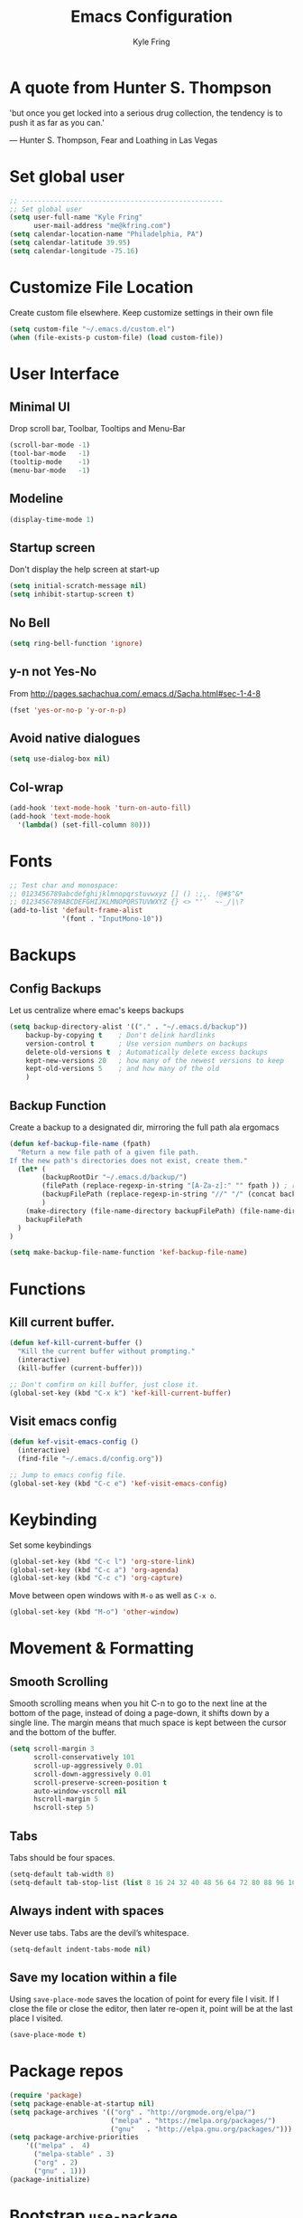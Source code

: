 #+TITLE: Emacs Configuration
#+AUTHOR: Kyle Fring
#+EMAIL: me@kfring.com
#+OPTIONS: toc:t num:nil

* A quote from Hunter S. Thompson
'but once you get locked into a serious drug collection,
the tendency is to push it as far as you can.'

       --- Hunter S. Thompson, Fear and Loathing in Las Vegas
* Set global user

#+BEGIN_SRC emacs-lisp
;; --------------------------------------------------
;; Set global user
(setq user-full-name "Kyle Fring"
	  user-mail-address "me@kfring.com")
(setq calendar-location-name "Philadelphia, PA")
(setq calendar-latitude 39.95)
(setq calendar-longitude -75.16)
#+END_SRC

* Customize File Location
Create custom file elsewhere.
Keep customize settings in their own file 

#+BEGIN_SRC emacs-lisp
(setq custom-file "~/.emacs.d/custom.el")
(when (file-exists-p custom-file) (load custom-file))
#+END_SRC

* User Interface
** Minimal UI
Drop scroll bar, Toolbar, Tooltips and Menu-Bar
#+BEGIN_SRC emacs-lisp
(scroll-bar-mode -1)
(tool-bar-mode   -1)
(tooltip-mode    -1)
(menu-bar-mode   -1)
#+END_SRC

** Modeline
#+BEGIN_SRC emacs-lisp
(display-time-mode 1)
#+END_SRC

** Startup screen
Don't display the help screen at start-up
#+BEGIN_SRC emacs-lisp
(setq initial-scratch-message nil)
(setq inhibit-startup-screen t)
#+END_SRC

** No Bell
#+BEGIN_SRC emacs-lisp
(setq ring-bell-function 'ignore)
#+END_SRC

** y-n not Yes-No
From http://pages.sachachua.com/.emacs.d/Sacha.html#sec-1-4-8

#+BEGIN_SRC emacs-lisp
(fset 'yes-or-no-p 'y-or-n-p)
#+END_SRC

** Avoid native dialogues
#+BEGIN_SRC emacs-lisp
(setq use-dialog-box nil)
#+END_SRC

** Col-wrap

#+BEGIN_SRC emacs-lisp
  (add-hook 'text-mode-hook 'turn-on-auto-fill)
  (add-hook 'text-mode-hook
    '(lambda() (set-fill-column 80)))
#+END_SRC

* Fonts

#+BEGIN_SRC emacs-lisp
;; Test char and monospace:
;; 0123456789abcdefghijklmnopqrstuvwxyz [] () :;,. !@#$^&*
;; 0123456789ABCDEFGHIJKLMNOPQRSTUVWXYZ {} <> "'`  ~-_/|\?
(add-to-list 'default-frame-alist
             '(font . "InputMono-10"))
#+END_SRC

* Backups
** Config Backups
Let us centralize where emac's keeps backups

#+BEGIN_SRC emacs-lisp
(setq backup-directory-alist '(("." . "~/.emacs.d/backup"))
	backup-by-copying t    ; Don't delink hardlinks
	version-control t      ; Use version numbers on backups
	delete-old-versions t  ; Automatically delete excess backups
	kept-new-versions 20   ; how many of the newest versions to keep
	kept-old-versions 5    ; and how many of the old
	)
#+END_SRC

** Backup Function
   Create a backup to a designated dir, mirroring the full path ala ergomacs

#+BEGIN_SRC emacs-lisp
(defun kef-backup-file-name (fpath)
  "Return a new file path of a given file path.
If the new path's directories does not exist, create them."
  (let* (
		(backupRootDir "~/.emacs.d/backup/")
		(filePath (replace-regexp-in-string "[A-Za-z]:" "" fpath )) ; remove Windows driver letter in path, for example, “C:”
		(backupFilePath (replace-regexp-in-string "//" "/" (concat backupRootDir filePath "~") ))
		)
	(make-directory (file-name-directory backupFilePath) (file-name-directory backupFilePath))
	backupFilePath
  )
)

(setq make-backup-file-name-function 'kef-backup-file-name)
#+END_SRC

* Functions
** Kill current buffer.

#+BEGIN_SRC emacs-lisp
(defun kef-kill-current-buffer ()
  "Kill the current buffer without prompting."
  (interactive)
  (kill-buffer (current-buffer)))

;; Don't comfirm on kill buffer, just close it.
(global-set-key (kbd "C-x k") 'kef-kill-current-buffer)
#+END_SRC

** Visit emacs config
#+BEGIN_SRC emacs-lisp
(defun kef-visit-emacs-config ()
  (interactive)
  (find-file "~/.emacs.d/config.org"))

;; Jump to emacs config file.
(global-set-key (kbd "C-c e") 'kef-visit-emacs-config)
#+END_SRC

* Keybinding
Set some keybindings
#+BEGIN_SRC emacs-lisp
(global-set-key (kbd "C-c l") 'org-store-link)
(global-set-key (kbd "C-c a") 'org-agenda)
(global-set-key (kbd "C-c c") 'org-capture)
#+END_SRC

Move between open windows with =M-o= as well as =C-x o=.
#+BEGIN_SRC emacs-lisp
  (global-set-key (kbd "M-o") 'other-window)
#+END_SRC

* Movement & Formatting
** Smooth Scrolling
Smooth scrolling means when you hit C-n to go to the next line
at the bottom of the page, instead of doing a page-down,
it shifts down by a single line. The margin means that
much space is kept between the cursor and the bottom of the buffer.
#+BEGIN_SRC emacs-lisp
(setq scroll-margin 3
	  scroll-conservatively 101
	  scroll-up-aggressively 0.01
	  scroll-down-aggressively 0.01
	  scroll-preserve-screen-position t
	  auto-window-vscroll nil
	  hscroll-margin 5
	  hscroll-step 5)
#+END_SRC

** Tabs
Tabs should be four spaces.
#+BEGIN_SRC emacs-lisp
(setq-default tab-width 8)
(setq-default tab-stop-list (list 8 16 24 32 40 48 56 64 72 80 88 96 104 112 120))
#+END_SRC

** Always indent with spaces
Never use tabs. Tabs are the devil’s whitespace.
#+BEGIN_SRC emacs-lisp
  (setq-default indent-tabs-mode nil)
#+END_SRC

** Save my location within a file

Using =save-place-mode= saves the location of point for every file I visit. If I
close the file or close the editor, then later re-open it, point will be at the
last place I visited.

#+BEGIN_SRC emacs-lisp
  (save-place-mode t)
#+END_SRC

* Package repos

#+BEGIN_SRC emacs-lisp
  (require 'package)
  (setq package-enable-at-startup nil)
  (setq package-archives '(("org" . "http://orgmode.org/elpa/")
                           ("melpa" . "https://melpa.org/packages/")
                           ("gnu"   . "http://elpa.gnu.org/packages/"))) 
  (setq package-archive-priorities
      '(("melpa" .  4)
        ("melpa-stable" . 3)
        ("org" . 2)
        ("gnu" . 1)))
  (package-initialize)
#+END_SRC

* Bootstrap =use-package=
Install and load =use-package=
#+BEGIN_SRC emacs-lisp
(unless (package-installed-p 'use-package)
  (package-refresh-contents)
  (package-install 'use-package))

(setq use-package-verbose t)
(setq use-package-always-ensure t)
;; (setq use-package-always-defer t)
(require 'use-package)
#+END_SRC

* Themes and Display
** Themes

#+BEGIN_SRC emacs-lisp
;;(use-package apropospriate-theme :ensure)
;;(use-package dracula-theme :ensure)
;;(use-package poet-theme :ensure)
;;(use-package spacemacs-theme :ensure)
(load-theme 'spacemacs-dark t)
;; modeline
(let ((line (face-attribute 'mode-line :underline)))
    (set-face-attribute 'mode-line          nil :overline   line)
    (set-face-attribute 'mode-line-inactive nil :overline   line)
    (set-face-attribute 'mode-line-inactive nil :underline  line)
    (set-face-attribute 'mode-line          nil :box        nil)
    (set-face-attribute 'mode-line-inactive nil :box        nil)
    (set-face-attribute 'mode-line-inactive nil :background "#292b2e"))
#+END_SRC

* Packages
** Projectile
Install and configure projectile.
Super+P pulls up projectiles command map.
search in $HOME/code for projects.

#+BEGIN_SRC emacs-lisp
  (use-package projectile :ensure
  :config
  (define-key projectile-mode-map (kbd "s-P") 'projectile-command-map)
  (projectile-mode +1)
  (setq projectile-project-search-path '("~/code/")))
#+END_SRC

** Ivy, Swiper and Counsel

#+BEGIN_SRC emacs-lisp
(use-package ivy :ensure
  :config
  (ivy-mode 1)
  (setq ivy-use-virtual-buffers t)
  (setq ivy-count-format "(%d/%d) ")
  (setq enable-recursive-minibuffers t)
  (setq ivy-initial-inputs-alist nil)
  (setq ivy-re-builders-alist
      '((swiper . ivy--regex-plus)
        (t      . ivy--regex-fuzzy)))   ;; enable fuzzy searching everywhere except for Swiper

  (global-set-key (kbd "s-b") 'ivy-switch-buffer)
  ;; (global-set-key (kbd "M-s-b") 'ivy-resume)
  )

(use-package swiper :ensure
  :config
  ;; (global-set-key "\C-r" 'swiper)
  (global-set-key (kbd "C-s") 'swiper))

(use-package counsel :ensure
  :config
  (global-set-key (kbd "M-x") 'counsel-M-x)
  (global-set-key (kbd "s-y") 'counsel-yank-pop)
  (global-set-key (kbd "C-x C-f") 'counsel-find-file))

(use-package smex :ensure)
(use-package flx :ensure)
(use-package avy :ensure)
#+END_SRC

Ivy-rich make Ivy a bit more friendly by adding information to ivy buffers, e.g. description of commands in =M-x=, meta info about buffers in =ivy-switch-buffer=, etc.

#+BEGIN_SRC emacs-lisp
(use-package ivy-rich :ensure
  :config
  (ivy-rich-mode 1)
  (setq ivy-rich-path-style 'abbrev)) ;; To abbreviate paths using abbreviate-file-name (e.g. replace “/home/username” with “~”
#+END_SRC

** Counsel integration for Projectile

#+BEGIN_SRC emacs-lisp
(use-package counsel-projectile :ensure
  :config
  (counsel-projectile-mode 1)
  (global-set-key (kbd "s-F") 'counsel-projectile-ag)
  (global-set-key (kbd "s-p") 'counsel-projectile))

(setq projectile-completion-system 'ivy)
#+END_SRC  

** org-mode

#+BEGIN_SRC emacs-lisp
(use-package org
  :config
  (setq org-startup-indented t) ;; Indent org-file display
  (setq org-src-tab-acts-natively t)
)
#+END_SRC

*** Org file locations
Store all my org files in =~/org=, which is symlinked to ~/Dropbox/org/.

#+BEGIN_SRC emacs-lisp
(setq org-directory "~/org")
#+END_SRC

*** Org agenda 
I cannot seem to make up my mind here.  I suppose with Swiper and Ivy it doesn't
matter to much. Refile targets seem to be more important to have limits on.

#+BEGIN_SRC emacs-lisp
;;(setq org-agenda-files '("~/org/life.org"
;;                         "~/org/work.org"
;;                         "~/org/edu.org"))
(setq org-agenda-files '("~/org/"))
#+END_SRC

*** Refile Targets
Refile targets should include all files? and down to 9 levels into them.

#+BEGIN_SRC emacs-lisp
  (setq org-refile-targets (quote (("notes.org" :maxlevel . 3) ;; Top level headings in notes
                                   ("kfring.org" :maxlevel . 2) ;; Top level in personal blog
                                  (org-agenda-files :maxlevel . 9))))

  (setq org-outline-path-complete-in-steps nil)         ;; Refile in a single go
  (setq org-refile-use-outline-path t)                  ;; Show full paths for refiling

  (add-to-list 'auto-mode-alist '("\\.\\(org\\|org_archive\\)$" . org-mode))
#+END_SRC

*** Colorize src blocks in org-mode

#+BEGIN_SRC emacs-lisp
(setq org-src-fontify-natively t)
#+END_SRC

*** org-todo-keywords

#+BEGIN_SRC emacs-lisp
(setq org-todo-keywords '((sequence "TODO(t)" "WAITING(w@/!)" "|" "DONE(d!)" "CANCELLED(c@)")))
#+END_SRC

*** org-capture-templates

#+BEGIN_SRC emacs-lisp
(setq org-capture-templates '(("t" "Todo [life]" entry
;; A list of things to do that I do NOT get direct compensation for.
                              (file+headline "~/org/life.org" "Personal")
                               "* TODO %i%? \n:PROPERTIES:\n:CREATED: %U\n:END:\n\n")

;; A todo list for work related items, things I get paid money for.
                              ("w" "Todo [work]" entry (file+headline "~/org/work.org" "Tasks")
                               "* TODO %i%? \n:PROPERTIES:\n:CREATED: %U\n:END:\n\n")

;; A place to keep ideas for some other time.
                              ("m" "Moonshots" entry (file+headline "~/org/notes.org" "Someday")
                               "* WAITING %i%? \n:PROPERTIES:\n:CREATED: %U\n:END:\n\n")
;; Hyperlink Capture
                              ("l" "Hyperlink" entry (file+headline "~/org/notes.org" "Notes")
	                            "* [[%?%^{url}][%^{Description?}]]")

;; general Note Capture
                              ("n" "Note" entry (file+headline "~/org/notes.org" "Notes")
	                            "* %?\n:PROPERTIES:\n:CREATED: %U\n:END:\n\n" :empty-lines 1)


;; Climbing capture templates
;; use %u for non-interactive time-stamps
;; climb.org capture templates for routes/boulder problems
                               ("r" "Route" table-line
                               (file+headline "~/org/climb.org" "Routes")
                               "|%u|%?%^{Route Name?|NA}|%^{Yosemite Grade?|5.}|%^{Attempts?|0}|%^{Style?|Sport|Trad}|%^{Notes?}|")
 
                               ("b" "Boulder Problem" table-line
                               (file+headline "~/org/climb.org" "Boulder Problems")
                                "|%u|%?%^{Problem Name?|NA}|%^{V-Grade?|NA}|%^{Attempts?|0}|%^{Notes?}|")
))
#+END_SRC

*** org-log-into-drawer
#+BEGIN_SRC emacs-lisp
  (setq org-log-into-drawer t)
#+END_SRC

** org-bullets

#+BEGIN_SRC emacs-lisp
(use-package org-bullets)
(setq org-bullets-bullet-list '("◉" "◎" "⚫" "○" "►" "◇"))
(add-hook 'org-mode-hook (lambda () (org-bullets-mode 1)))
#+END_SRC

** Flyspell

flyspell - in all text modes

#+BEGIN_SRC emacs-lisp
(use-package flyspell :ensure)
(add-hook 'text-mode-hook 'flyspell-mode)
#+END_SRC 

** Magit

#+BEGIN_SRC emacs-lisp
(use-package magit :ensure
  :config
  (global-set-key (kbd "s-g") 'magit-status))
#+END_SRC

And show changes in the gutter (fringe).
*** TODO magit-git-gutter
#+BEGIN_SRC emacs-lisp :tangle no
(use-package git-gutter
  :config
  (global-git-gutter-mode 't)
  (set-face-background 'git-gutter:modified 'nil) ;; background color
  (set-face-foreground 'git-gutter:added "green4")
  (set-face-foreground 'git-gutter:deleted "red"))
#+END_SRC

** Company Mode

Use =company-mode= everywhere

#+BEGIN_SRC emacs-lisp
(use-package company :ensure)
(add-hook 'after-init-hook 'global-company-mode)
#+END_SRC

** Use =M-/= for completion.
#+BEGIN_SRC emacs-lisp
  (global-set-key (kbd "M-/") 'company-complete-common)
#+END_SRC

** Install and configure =which-key=

=which-key= displays the possible completions for a long keybinding. That's
really helpful for some modes (like =projectile=, for example).

#+BEGIN_SRC emacs-lisp
(use-package which-key :ensure
  :config
  (which-key-mode)
  (setq which-key-idle-delay 1.0))
#+END_SRC

** org-pomodoro

#+BEGIN_SRC emacs-lisp
  (use-package org-pomodoro :ensure)
#+END_SRC

** Deft

Deft-Mode custom functions via: http://pragmaticemacs.com/emacs/tweaking-deft-quicker-notes/
Custom function to save window-layout when launching deft-mode
advise deft to save window config

#+BEGIN_SRC emacs-lisp
(use-package deft :ensure
  :bind ("<f8>" . deft)
  :commands (deft)
  :config (setq deft-directory "~/Dropbox/org/" deft-extensions
                '("md" "org" "txt")))
(setq deft-default-extension "org")
(setq deft-use-filename-as-title nil)
(setq deft-use-filter-string-for-filename t)
(setq deft-file-naming-rules '((noslash . "-")
                               (nospace . "-")
                               (case-fn . downcase)))
(setq deft-text-mode 'org-mode)

;; filenames - replace space and slash with - lcase
(setq deft-file-naming-rules
      '((noslash . "-")
        (nospace . "-")
        (case-fn . downcase)))

(defun kef-deft-save-windows (orig-fun &rest args)
  (setq kef-pre-deft-window-config (current-window-configuration))
  (apply orig-fun args)
  )

(advice-add 'deft :around #'kef-deft-save-windows)

;;function to quit a deft edit cleanly back to pre deft window
(defun kef-quit-deft ()
;;  "Save buffer, kill buffer, kill deft buffer, and restore window config to the way it was before deft was invoked"
  (interactive)
  (save-buffer)
  (kill-this-buffer)
  (switch-to-buffer "*Deft*")
  (kill-this-buffer)
  (when (window-configuration-p kef-pre-deft-window-config)
    (set-window-configuration kef-pre-deft-window-config)
    )
  )

(global-set-key (kbd "C-c q") 'kef-quit-deft)
#+END_SRC

** ox-hugo

Auto-install the package from Melpa.

#+BEGIN_SRC emacs-lisp
(use-package ox-hugo
  :ensure t 
  :after ox)
#+END_SRC

** yasnippet
I keep my snippets in =~/.emacs/yasnippets/personal=, and I always want =yasnippet=
enabled.
#+BEGIN_SRC emacs-lisp
(use-package yasnippet)  
(setq yas-snippet-dirs '("~/.emacs.d/yasnippets/personal/"))
(yas-global-mode 1)
#+END_SRC

** mode-line
*** minions
#+BEGIN_SRC emacs-lisp
(use-package minions :ensure t)
(minions-mode +1)
#+END_SRC

*** moody
#+BEGIN_SRC emacs-lisp
(use-package moody :ensure
  :config
  (setq x-underline-at-descent-line t)
  (moody-replace-mode-line-buffer-identification)
  (moody-replace-vc-mode))
#+END_SRC

** emacs-speaks-statistics
Let's get emacs talking with R.

#+BEGIN_SRC emacs-lisp
(use-package ess :ensure)
#+END_SRC

** Alert
Alerts for emacs
#+BEGIN_SRC emacs-lisp
  (use-package alert
    :commands (alert)
    :init
    (setq alert-default-style 'notifier))
#+END_SRC

** htmlize

#+BEGIN_SRC emacs-lisp
(use-package htmlize :ensure)
#+END_SRC

** shell-pop
Launch a shell with C-t.
#+BEGIN_SRC emacs-lisp
(use-package shell-pop
  :bind (("C-t" . shell-pop))
  :config
  (setq shell-pop-shell-type (quote ("ansi-term" "*ansi-term*" (lambda nil (ansi-term shell-pop-term-shell)))))
  (setq shell-pop-term-shell "/bin/bash")
  ;; need to do this manually or not picked up by `shell-pop'
  (shell-pop--set-shell-type 'shell-pop-shell-type shell-pop-shell-type))
#+END_SRC


